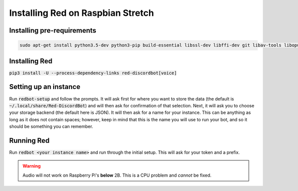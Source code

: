 .. raspbian install guide

==================================
Installing Red on Raspbian Stretch
==================================

---------------------------
Installing pre-requirements
---------------------------

.. code-block:: none

    sudo apt-get install python3.5-dev python3-pip build-essential libssl-dev libffi-dev git libav-tools libopus-dev unzip -y

--------------
Installing Red
--------------

:code:`pip3 install -U --process-dependency-links red-discordbot[voice]`

----------------------
Setting up an instance
----------------------

Run :code:`redbot-setup` and follow the prompts. It will ask first for where you want to
store the data (the default is :code:`~/.local/share/Red-DiscordBot`) and will then ask
for confirmation of that selection. Next, it will ask you to choose your storage backend
(the default here is JSON). It will then ask for a name for your instance. This can be
anything as long as it does not contain spaces; however, keep in mind that this is the
name you will use to run your bot, and so it should be something you can remember.

-----------
Running Red
-----------

Run :code:`redbot <your instance name>` and run through the initial setup. This will ask for
your token and a prefix.

.. warning:: Audio will not work on Raspberry Pi's **below** 2B. This is a CPU problem and *cannot* be fixed.